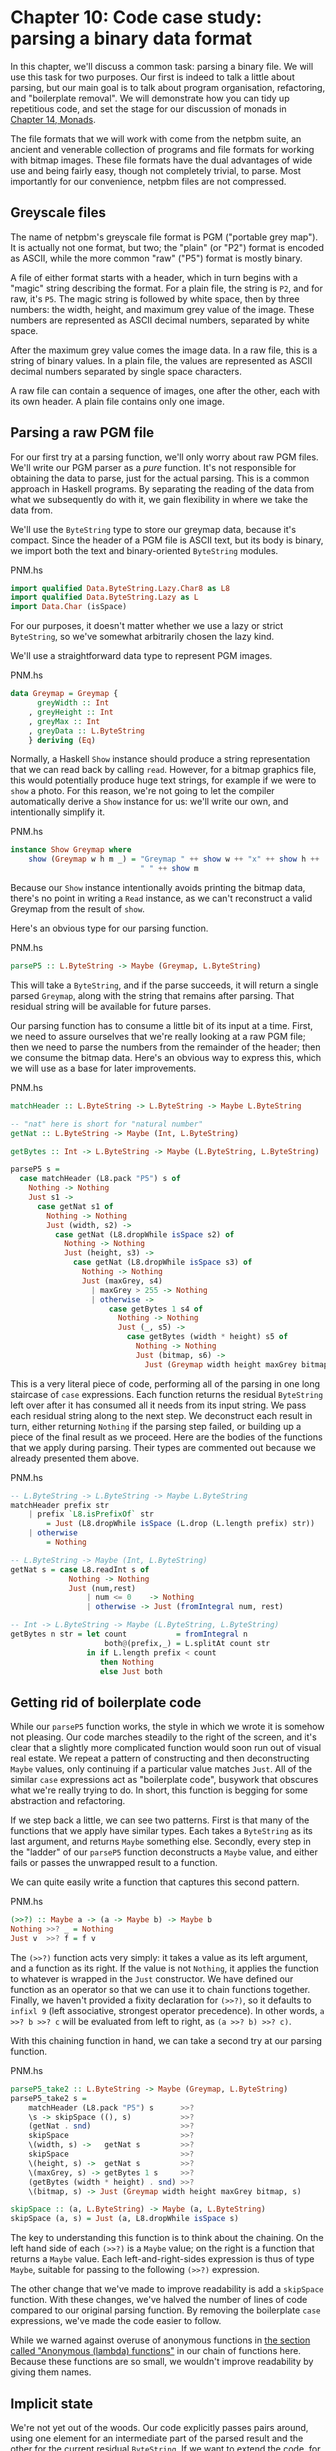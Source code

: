 * Chapter 10: Code case study: parsing a binary data format

In this chapter, we'll discuss a common task: parsing a binary
file. We will use this task for two purposes. Our first is indeed
to talk a little about parsing, but our main goal is to talk about
program organisation, refactoring, and "boilerplate removal". We
will demonstrate how you can tidy up repetitious code, and set the
stage for our discussion of monads in [[file:15-monads.org][Chapter 14, Monads]].

The file formats that we will work with come from the netpbm
suite, an ancient and venerable collection of programs and file
formats for working with bitmap images. These file formats have
the dual advantages of wide use and being fairly easy, though not
completely trivial, to parse. Most importantly for our
convenience, netpbm files are not compressed.

** Greyscale files

The name of netpbm's greyscale file format is PGM ("portable grey
map"). It is actually not one format, but two; the "plain" (or
"P2") format is encoded as ASCII, while the more common "raw"
("P5") format is mostly binary.

A file of either format starts with a header, which in turn begins
with a "magic" string describing the format. For a plain file, the
string is ~P2~, and for raw, it's ~P5~. The magic string is
followed by white space, then by three numbers: the width, height,
and maximum grey value of the image. These numbers are represented
as ASCII decimal numbers, separated by white space.

After the maximum grey value comes the image data. In a raw file,
this is a string of binary values. In a plain file, the values are
represented as ASCII decimal numbers separated by single space
characters.

A raw file can contain a sequence of images, one after the other,
each with its own header. A plain file contains only one image.

** Parsing a raw PGM file

For our first try at a parsing function, we'll only worry about
raw PGM files. We'll write our PGM parser as a /pure/ function.
It's not responsible for obtaining the data to parse, just for the
actual parsing. This is a common approach in Haskell programs. By
separating the reading of the data from what we subsequently do
with it, we gain flexibility in where we take the data from.

We'll use the ~ByteString~ type to store our greymap data, because
it's compact. Since the header of a PGM file is ASCII text, but
its body is binary, we import both the text and binary-oriented
~ByteString~ modules.

#+CAPTION: PNM.hs
#+BEGIN_SRC haskell
import qualified Data.ByteString.Lazy.Char8 as L8
import qualified Data.ByteString.Lazy as L
import Data.Char (isSpace)
#+END_SRC

For our purposes, it doesn't matter whether we use a lazy or
strict ~ByteString~, so we've somewhat arbitrarily chosen the lazy
kind.

We'll use a straightforward data type to represent PGM images.

#+CAPTION: PNM.hs
#+BEGIN_SRC haskell
data Greymap = Greymap {
      greyWidth :: Int
    , greyHeight :: Int
    , greyMax :: Int
    , greyData :: L.ByteString
    } deriving (Eq)
#+END_SRC

Normally, a Haskell ~Show~ instance should produce a string
representation that we can read back by calling ~read~. However,
for a bitmap graphics file, this would potentially produce huge
text strings, for example if we were to ~show~ a photo. For this
reason, we're not going to let the compiler automatically derive a
~Show~ instance for us: we'll write our own, and intentionally
simplify it.

#+CAPTION: PNM.hs
#+BEGIN_SRC haskell
instance Show Greymap where
    show (Greymap w h m _) = "Greymap " ++ show w ++ "x" ++ show h ++
                             " " ++ show m
#+END_SRC

Because our ~Show~ instance intentionally avoids printing the
bitmap data, there's no point in writing a ~Read~ instance, as we
can't reconstruct a valid Greymap from the result of ~show~.

Here's an obvious type for our parsing function.

#+CAPTION: PNM.hs
#+BEGIN_SRC haskell
parseP5 :: L.ByteString -> Maybe (Greymap, L.ByteString)
#+END_SRC

This will take a ~ByteString~, and if the parse succeeds, it will
return a single parsed ~Greymap~, along with the string that
remains after parsing. That residual string will be available for
future parses.

Our parsing function has to consume a little bit of its input at a
time. First, we need to assure ourselves that we're really looking
at a raw PGM file; then we need to parse the numbers from the
remainder of the header; then we consume the bitmap data. Here's
an obvious way to express this, which we will use as a base for
later improvements.

#+CAPTION: PNM.hs
#+BEGIN_SRC haskell
matchHeader :: L.ByteString -> L.ByteString -> Maybe L.ByteString

-- "nat" here is short for "natural number"
getNat :: L.ByteString -> Maybe (Int, L.ByteString)

getBytes :: Int -> L.ByteString -> Maybe (L.ByteString, L.ByteString)

parseP5 s =
  case matchHeader (L8.pack "P5") s of
    Nothing -> Nothing
    Just s1 ->
      case getNat s1 of
        Nothing -> Nothing
        Just (width, s2) ->
          case getNat (L8.dropWhile isSpace s2) of
            Nothing -> Nothing
            Just (height, s3) ->
              case getNat (L8.dropWhile isSpace s3) of
                Nothing -> Nothing
                Just (maxGrey, s4)
                  | maxGrey > 255 -> Nothing
                  | otherwise ->
                      case getBytes 1 s4 of
                        Nothing -> Nothing
                        Just (_, s5) ->
                          case getBytes (width * height) s5 of
                            Nothing -> Nothing
                            Just (bitmap, s6) ->
                              Just (Greymap width height maxGrey bitmap, s6)
#+END_SRC

This is a very literal piece of code, performing all of the
parsing in one long staircase of ~case~ expressions. Each function
returns the residual ~ByteString~ left over after it has consumed
all it needs from its input string. We pass each residual string
along to the next step. We deconstruct each result in turn, either
returning ~Nothing~ if the parsing step failed, or building up a
piece of the final result as we proceed. Here are the bodies of
the functions that we apply during parsing. Their types are
commented out because we already presented them above.

#+CAPTION: PNM.hs
#+BEGIN_SRC haskell
-- L.ByteString -> L.ByteString -> Maybe L.ByteString
matchHeader prefix str
    | prefix `L8.isPrefixOf` str
        = Just (L8.dropWhile isSpace (L.drop (L.length prefix) str))
    | otherwise
        = Nothing

-- L.ByteString -> Maybe (Int, L.ByteString)
getNat s = case L8.readInt s of
             Nothing -> Nothing
             Just (num,rest)
                 | num <= 0    -> Nothing
                 | otherwise -> Just (fromIntegral num, rest)

-- Int -> L.ByteString -> Maybe (L.ByteString, L.ByteString)
getBytes n str = let count           = fromIntegral n
                     both@(prefix,_) = L.splitAt count str
                 in if L.length prefix < count
                    then Nothing
                    else Just both
#+END_SRC

** Getting rid of boilerplate code

While our ~parseP5~ function works, the style in which we wrote it
is somehow not pleasing. Our code marches steadily to the right of
the screen, and it's clear that a slightly more complicated
function would soon run out of visual real estate. We repeat a
pattern of constructing and then deconstructing ~Maybe~ values,
only continuing if a particular value matches ~Just~. All of the
similar ~case~ expressions act as "boilerplate code", busywork
that obscures what we're really trying to do. In short, this
function is begging for some abstraction and refactoring.

If we step back a little, we can see two patterns. First is that
many of the functions that we apply have similar types. Each takes
a ~ByteString~ as its last argument, and returns ~Maybe~ something
else. Secondly, every step in the "ladder" of our ~parseP5~
function deconstructs a ~Maybe~ value, and either fails or passes
the unwrapped result to a function.

We can quite easily write a function that captures this second
pattern.

#+CAPTION: PNM.hs
#+BEGIN_SRC haskell
(>>?) :: Maybe a -> (a -> Maybe b) -> Maybe b
Nothing >>? _ = Nothing
Just v  >>? f = f v
#+END_SRC

The ~(>>?)~ function acts very simply: it takes a value as its
left argument, and a function as its right. If the value is not
~Nothing~, it applies the function to whatever is wrapped in the
~Just~ constructor. We have defined our function as an operator so
that we can use it to chain functions together. Finally, we
haven't provided a fixity declaration for ~(>>?)~, so it defaults
to ~infixl 9~ (left associative, strongest operator precedence).
In other words, ~a >>? b >>? c~ will be evaluated from left to
right, as ~(a >>? b) >>? c)~.

With this chaining function in hand, we can take a second try at
our parsing function.

#+CAPTION: PNM.hs
#+BEGIN_SRC haskell
parseP5_take2 :: L.ByteString -> Maybe (Greymap, L.ByteString)
parseP5_take2 s =
    matchHeader (L8.pack "P5") s      >>?
    \s -> skipSpace ((), s)           >>?
    (getNat . snd)                    >>?
    skipSpace                         >>?
    \(width, s) ->   getNat s         >>?
    skipSpace                         >>?
    \(height, s) ->  getNat s         >>?
    \(maxGrey, s) -> getBytes 1 s     >>?
    (getBytes (width * height) . snd) >>?
    \(bitmap, s) -> Just (Greymap width height maxGrey bitmap, s)

skipSpace :: (a, L.ByteString) -> Maybe (a, L.ByteString)
skipSpace (a, s) = Just (a, L8.dropWhile isSpace s)
#+END_SRC

The key to understanding this function is to think about the
chaining. On the left hand side of each ~(>>?)~ is a ~Maybe~
value; on the right is a function that returns a ~Maybe~ value.
Each left-and-right-sides expression is thus of type ~Maybe~,
suitable for passing to the following ~(>>?)~ expression.

The other change that we've made to improve readability is add a
~skipSpace~ function. With these changes, we've halved the number
of lines of code compared to our original parsing function. By
removing the boilerplate ~case~ expressions, we've made the code
easier to follow.

While we warned against overuse of anonymous functions in
[[file:4-functional-programming.org::*Anonymous (lambda) functions][the section called "Anonymous (lambda) functions"]]
in our chain of functions here. Because these functions are so
small, we wouldn't improve readability by giving them names.

** Implicit state

We're not yet out of the woods. Our code explicitly passes pairs
around, using one element for an intermediate part of the parsed
result and the other for the current residual ~ByteString~. If we
want to extend the code, for example to track the number of bytes
we've consumed so that we can report the location of a parse
failure, we already have eight different spots that we will need
to modify, just to pass a three-tuple around.

This approach makes even a small body of code difficult to change.
The problem lies with our use of pattern matching to pull values
out of each pair: we have embedded the knowledge that we are
always working with pairs straight into our code. As pleasant and
helpful as pattern matching is, it can lead us in some undesirable
directions if we do not use it carefully.

Let's do something to address the inflexibility of our new code.
First, we will change the type of state that our parser uses.

#+CAPTION: Parse.hs
#+BEGIN_SRC haskell
import qualified Data.ByteString.Lazy.Char8 as L8
import qualified Data.ByteString.Lazy as L
import Data.Int

data ParseState = ParseState {
      string :: L.ByteString
    , offset :: Int64
    } deriving (Show)
#+END_SRC

In our switch to an algebraic data type, we added the ability to
track both the current residual string and the offset into the
original string since we started parsing. The more important
change was our use of record syntax: we can now /avoid/ pattern
matching on the pieces of state that we pass around, and use the
accessor functions ~string~ and ~offset~ instead.

We have given our parsing state a name. When we name something, it
can become easier to reason about. For example, we can now look at
parsing as a kind of function: it consumes a parsing state, and
produces both a new parsing state and some other piece of
information. We can directly represent this as a Haskell type.

#+CAPTION: Parse.hs
#+BEGIN_SRC haskell
simpleParse :: ParseState -> (a, ParseState)
simpleParse = undefined
#+END_SRC

To provide more help to our users, we would like to report an
error message if parsing fails. This only requires a minor tweak
to the type of our parser.

#+CAPTION: Parse.hs
#+BEGIN_SRC haskell
betterParse :: ParseState -> Either String (a, ParseState)
betterParse = undefined
#+END_SRC

In order to future-proof our code, it is best if we do not expose
the implementation of our parser to our users. When we explicitly
used pairs for state earlier, we found ourselves in trouble almost
immediately, once we considered extending the capabilities of our
parser. To stave off a repeat of that difficulty, we will hide the
details of our parser type using a ~newtype~ declaration.

#+CAPTION: Parse.hs
#+BEGIN_SRC haskell
newtype Parse a = Parse {
    runParse :: ParseState -> Either String (a, ParseState)
}
#+END_SRC

Remember that the ~newtype~ definition is just a compile-time
wrapper around a function, so it has no run-time overhead. When we
want to use the function, we will apply the ~runParser~ accessor.

If we do not export the ~Parse~ value constructor from our module,
we can ensure that nobody else will be able to accidentally create
a parser, nor will they be able to inspect its internals via
pattern matching.

*** The identity parser

Let's try to define a simple parser, the /identity/ parser. All it
does is turn whatever it is passed into the result of the parse.
In this way, it somewhat resembles the ~id~ function.

#+CAPTION: Parse.hs
#+BEGIN_SRC haskell
identity :: a -> Parse a
identity a = Parse (\s -> Right (a, s))
#+END_SRC

This function leaves the parse state untouched, and uses its
argument as the result of the parse. We wrap the body of the
function in our ~Parse~ type to satisfy the type checker. How can
we use this wrapped function to parse something?

The first thing we must do is peel off the ~Parse~ wrapper so that
we can get at the function inside. We do so using the ~runParse~
function. We also need to construct a ~ParseState~, then run our
parsing function on that parse state. Finally, we'd like to
separate the result of the parse from the final ~ParseState~.

#+CAPTION: Parse.hs
#+BEGIN_SRC haskell
parse :: Parse a -> L.ByteString -> Either String a
parse parser initState
    = case runParse parser (ParseState initState 0) of
        Left err          -> Left err
        Right (result, _) -> Right result
#+END_SRC

Because neither the ~identity~ parser nor the ~parse~ function
examines the parse state, we don't even need to create an input
string in order to try our code.

#+BEGIN_SRC screen
ghci> :load Parse
[1 of 1] Compiling Main             ( Parse.hs, interpreted )
Ok, one module loaded.
ghci> :type parse (identity 1) undefined
parse (identity 1) undefined :: Num a => Either String a
ghci> parse (identity 1) undefined
Right 1
ghci> parse (identity "foo") undefined
Right "foo"
#+END_SRC

A parser that doesn't even inspect its input might not seem
interesting, but we will shortly see that in fact it is useful.
Meanwhile, we have gained confidence that our types are correct
and that we understand the basic workings of our code.

*** Record syntax, updates, and pattern matching

Record syntax is useful for more than just accessor functions: we
can use it to copy and partly change an existing value. In use,
the notation looks like this.

#+CAPTION: Parse.hs
#+BEGIN_SRC haskell
modifyOffset :: ParseState -> Int64 -> ParseState
modifyOffset initState newOffset = initState { offset = newOffset }
#+END_SRC

This creates a new ~ParseState~ value identical to ~initState~,
but with its ~offset~ field set to whatever value we specify for
~newOffset~.

#+BEGIN_SRC screen
ghci> let before = ParseState (L8.pack "foo") 0
ghci> let after = modifyOffset before 3
ghci> before
ParseState {string = "foo", offset = 0}
ghci> after
ParseState {string = "foo", offset = 3}
#+END_SRC

We can set as many fields as we want inside the curly braces,
separating them using commas.

*** A more interesting parser

Let's focus now on writing a parser that does something
meaningful. We're not going to get too ambitious yet: all we want
to do is parse a single byte.

#+CAPTION: Parse.hs
#+BEGIN_SRC haskell
-- import the Word8 type from Data.Word
parseByte :: Parse Word8
parseByte =
    getState ==> \initState ->
    case L.uncons (string initState) of
      Nothing ->
          bail "no more input"
      Just (byte,remainder) ->
          putState newState ==> \_ ->
          identity byte
        where newState = initState { string = remainder,
                                     offset = newOffset }
              newOffset = offset initState + 1
#+END_SRC

There are a number of new functions in our definition.

The ~L8.uncons~ function takes the first element from a
~ByteString~.

#+BEGIN_SRC screen
ghci> L8.uncons (L8.pack "foo")
Just ('f',Chunk "oo" Empty)
ghci> L8.uncons L8.empty
Nothing
#+END_SRC

Our ~getState~ function retrieves the current parsing state, while
~putState~ replaces it. The ~bail~ function terminates parsing and
reports an error. The ~(==>)~ function chains parsers together. We
will cover each of these functions shortly.

#+BEGIN_TIP
Hanging lambdas

The definition of ~parseByte~ has a visual style that we haven't
discussed before. It contains anonymous functions in which the
parameters and ~->~ sit at the end of a line, with the function's
body following on the next line.

This style of laying out an anonymous function doesn't have an
official name, so let's call it a "hanging lambda". Its main use
is to make room for more text in the body of the function. It also
makes it more visually clear that there's a relationship between
one function and the one that follows. Often, for instance, the
result of the first function is being passed as a parameter to the
second.
#+END_TIP

*** Obtaining and modifying the parse state

Our ~parseByte~ function doesn't take the parse state as an
argument. Instead, it has to call ~getState~ to get a copy of the
state, and ~putState~ to replace the current state with a new one.

#+CAPTION: Parse.hs
#+BEGIN_SRC haskell
getState :: Parse ParseState
getState = Parse (\s -> Right (s, s))

putState :: ParseState -> Parse ()
putState s = Parse (\_ -> Right ((), s))
#+END_SRC

When reading these functions, recall that the left element of the
tuple is the result of a ~Parse~, while the right is the current
~ParseState~. This makes it easier to follow what these functions
are doing.

The ~getState~ function extracts the current parsing state, so
that the caller can access the string. The ~putState~ function
replaces the current parsing state with a new one. This becomes
the state that will be seen by the next function in the ~(==>)~
chain.

These functions let us move explicit state handling into the
bodies of only those functions that need it. Many functions don't
need to know what the current state is, and so they'll never call
~getState~ or ~putState~. This lets us write more compact code
than our earlier parser, which had to pass tuples around by hand.
We will see the effect in some of the code that follows.

We've packaged up the details of the parsing state into the
~ParseState~ type, and we work with it using accessors instead of
pattern matching. Now that the parsing state is passed around
implicitly, we gain a further benefit. If we want to add more
information to the parsing state, all we need to do is modify the
definition of ~ParseState~, and the bodies of whatever functions
need the new information. Compared to our earlier parsing code,
where all of our state was exposed through pattern matching, this
is much more modular: the only code we affect is code that needs
the new information.

*** Reporting parse errors

We carefully defined our ~Parse~ type to accommodate the
possibility of failure. The ~(==>)~ combinator checks for a parse
failure and stops parsing if it runs into a failure. But we
haven't yet introduced the ~bail~ function, which we use to report
a parse error.

#+CAPTION: Parse.hs
#+BEGIN_SRC haskell
bail :: String -> Parse a
bail err = Parse $ \s -> Left $
           "byte offset " ++ show (offset s) ++ ": " ++ err
#+END_SRC

After we call ~bail~, ~(==>)~ will successfully pattern match on
the ~Left~ constructor that it wraps the error message with, and
it will not invoke the next parser in the chain. This will cause
the error message to percolate back through the chain of prior
callers.

*** Chaining parsers together

The ~(==>)~ function serves a similar purpose to our earlier
~(>>?)~ function: it is "glue" that lets us chain functions
together.

#+CAPTION: Parse.hs
#+BEGIN_SRC haskell
(==>) :: Parse a -> (a -> Parse b) -> Parse b
firstParser ==> secondParser = Parse chainedParser
  where chainedParser initState =
          case runParse firstParser initState of
            Left errMessage ->
                Left errMessage
            Right (firstResult, newState) ->
                runParse (secondParser firstResult) newState
#+END_SRC

The body of ~(==>)~ is interesting, and ever so slightly tricky.
Recall that the ~Parse~ type represents really a function inside a
wrapper. Since ~(==>)~ lets us chain two ~Parse~ values to produce
a third, it must return a function, in a wrapper.

The function doesn't really "do" much: it just creates a /closure/
to remember the values of ~firstParser~ and ~secondParser~.

#+BEGIN_TIP
Tip

A closure is simply the pairing of a function with its
/environment/, the bound variables that it can see. Closures are
commonplace in Haskell. For instance, the section ~(+5)~ is a
closure. An implementation must record the value ~5~ as the second
argument to the ~(+)~ operator, so that the resulting function can
add ~5~ to whatever value it is passed.
#+END_TIP

This closure will not be unwrapped and applied until we apply
~parse~. At that point, it will be applied with a ~ParseState~. It
will apply ~firstParser~ and inspect its result. If that parse
fails, the closure will fail too. Otherwise, it will pass the
result of the parse and the new ~ParseState~ to ~secondParser~.

This is really quite fancy and subtle stuff: we're effectively
passing the ~ParseState~ down the chain of ~Parse~ values in a
hidden argument. (We'll be revisiting this kind of code in a few
chapters, so don't fret if that description seemed dense.)

** Introducing functors

We're by now thoroughly familiar with the ~map~ function, which
applies a function to every element of a list, returning a list of
possibly a different type.

#+BEGIN_SRC screen
ghci> map (+1) [1,2,3]
[2,3,4]
ghci> map show [1,2,3]
["1","2","3"]
ghci> :type map show
map show :: (Show a) => [a] -> [String]
#+END_SRC

This ~map~-like activity can be useful in other instances. For
example, consider a binary tree.

#+CAPTION: TreeMap.hs
#+BEGIN_SRC haskell
data Tree a = Node (Tree a) (Tree a)
            | Leaf a
              deriving (Show)
#+END_SRC

If we want to take a tree of strings and turn it into a tree
containing the lengths of those strings, we could write a function
to do this.

#+CAPTION: TreeMap.hs
#+BEGIN_SRC haskell
treeLengths (Leaf s) = Leaf (length s)
treeLengths (Node l r) = Node (treeLengths l) (treeLengths r)
#+END_SRC

Now that our eyes are attuned to looking for patterns that we can
turn into generally useful functions, we can see a possible case
of this here.

#+CAPTION: TreeMap.hs
#+BEGIN_SRC haskell
treeMap :: (a -> b) -> Tree a -> Tree b
treeMap f (Leaf a)   = Leaf (f a)
treeMap f (Node l r) = Node (treeMap f l) (treeMap f r)
#+END_SRC

As we might hope, ~treeLengths~ and ~treeMap length~ give the same
results.

#+BEGIN_SRC screen
ghci> :l TreeMap.hs
[1 of 1] Compiling Main             ( TreeMap.hs, interpreted )
Ok, one module loaded.
ghci> let tree = Node (Leaf "foo") (Node (Leaf "x") (Leaf "quux"))
ghci> treeLengths tree
Node (Leaf 3) (Node (Leaf 1) (Leaf 4))
ghci> treeMap length tree
Node (Leaf 3) (Node (Leaf 1) (Leaf 4))
ghci> treeMap (odd . length) tree
Node (Leaf True) (Node (Leaf True) (Leaf False))
#+END_SRC

Haskell provides a well-known type class to further generalise
~treeMap~. This type class is named ~Functor~, and it defines one
function, ~fmap~.

#+CAPTION: TreeMap.hs
#+BEGIN_SRC haskell
class Functor f where
    fmap :: (a -> b) -> f a -> f b
#+END_SRC

We can think of ~fmap~ as a kind of /lifting/ function, as we
introduced in
[[file:9-a-library-for-searching-the-file-system.org::*Avoiding boilerplate with lifting][the section called "Avoiding boilerplate with lifting"]]
function over ordinary values ~a -> b~ and lifts it to become a
function over a type whose constructor takes one type parameter
~f a -> f b~, where ~f~ is the type.

If we substitute ~Tree~ for the type variable ~f~, for example,
the type of ~fmap~ is identical to the type of ~treeMap~, and in
fact we can use ~treeMap~ as the implementation of ~fmap~ over
Trees.

#+CAPTION: TreeMap.hs
#+BEGIN_SRC haskell
instance Functor Tree where
    fmap = treeMap
#+END_SRC

~map~ is actually the implementation of ~fmap~ for lists.

#+CAPTION: TreeMap.hs
#+BEGIN_SRC haskell
instance Functor [] where
    fmap = map
#+END_SRC

So we can use ~fmap~ over different types.

#+BEGIN_SRC screen
ghci> fmap length ["foo","quux"]
[3,4]
ghci> fmap length (Node (Leaf "Livingstone") (Leaf "I presume"))
Node (Leaf 11) (Leaf 9)
#+END_SRC

The Prelude defines instances of ~Functor~ for several common
types, notably lists and ~Maybe~.

#+CAPTION: TreeMap.hs
#+BEGIN_SRC haskell
instance Functor Maybe where
    fmap _ Nothing  = Nothing
    fmap f (Just x) = Just (f x)
#+END_SRC

The instance for ~Maybe~ makes it particularly clear what an
~fmap~ implementation needs to do. The implementation must have a
sensible behaviour for each of a type's constructors. If a value
is wrapped in ~Just~, for example, the ~fmap~ implementation calls
the function on the unwrapped value, then rewraps it in ~Just~.

The definition of ~Functor~ imposes a few obvious restrictions on
what we can do with ~fmap~. For example, we can only make
instances of ~Functor~ from types that have exactly one type
parameter.

We can't write an ~fmap~ implementation for ~Either a b~ or
~(a, b)~, for example, because these have two type parameters. We
also can't write one for ~Bool~ or ~Int~, as they have no type
parameters.

In addition, we can't place any constraints on our type
definition. What does this mean? To illustrate, let's first look
at a normal ~data~ definition and its ~Functor~ instance.

#+CAPTION: ValidFunctor.hs
#+BEGIN_SRC haskell
data Foo a = Foo a

instance Functor Foo where
    fmap f (Foo a) = Foo (f a)
#+END_SRC

When we define a new type, we can add a type constraint just
after the ~data~ keyword as follows.

#+CAPTION: ValidFunctor.hs
#+BEGIN_SRC haskell
data Eq a => Bar a = Bar a

instance Functor Bar where
    fmap f (Bar a) = Bar (f a)
#+END_SRC

This says that we can only put a type ~a~ into a ~Foo~ if ~a~ is a
member of the ~Eq~ type class. However, the constraint renders it
impossible to write a ~Functor~ instance for ~Bar~.

#+BEGIN_SRC screen
ghci> :load ValidFunctor
[1 of 1] Compiling Main             ( ValidFunctor.hs, interpreted )

ValidFunctor.hs:1:6: error:
    Illegal datatype context (use DatatypeContexts): Eq a =>
  |
1 | data Eq a => Bar a = Bar a
  |      ^^^^
Failed, no modules loaded.
#+END_SRC

*** Constraints on type definitions are bad

Adding a constraint to a type definition is essentially never a
good idea. It has the effect of forcing you to add type
constraints to /every/ function that will operate on values of
that type. Let's say that we need a stack data structure that we
want to be able to query to see whether its elements obey some
ordering. Here's a naive definition of the data type.

#+CAPTION: TypeConstraint.hs
#+BEGIN_SRC haskell
data (Ord a) => OrdStack a = Bottom
                           | Item a (OrdStack a)
                             deriving (Show)
#+END_SRC

If we want to write a function that checks the stack to see
whether it is increasing (i.e. every element is bigger than the
element below it), we'll obviously need an ~Ord~ constraint to
perform the pairwise comparisons.

#+CAPTION: TypeConstraint.hs
#+BEGIN_SRC haskell
isIncreasing :: (Ord a) => OrdStack a -> Bool
isIncreasing (Item a rest@(Item b _))
    | a < b     = isIncreasing rest
    | otherwise = False
isIncreasing _  = True
#+END_SRC

However, because we wrote the type constraint on the type
definition, that constraint ends up infecting places where it
isn't needed: we need to add the ~Ord~ constraint to ~push~, which
does not care about the ordering of elements on the stack.

#+CAPTION: TypeConstraint.hs
#+BEGIN_SRC haskell
push :: (Ord a) => a -> OrdStack a -> OrdStack a
push a s = Item a s
#+END_SRC

Try removing that ~Ord~ constraint above, and the definition of
~push~ will fail to typecheck.

This is why our attempt to write a ~Functor~ instance for ~Bar~
failed earlier: it would have required an ~Eq~ constraint to
somehow get retroactively added to the signature of ~fmap~.

Now that we've tentatively established that putting a type
constraint on a type definition is a misfeature of Haskell, what's
a more sensible alternative? The answer is simply to omit type
constraints from type definitions, and instead place them on the
functions that need them.

In this example, we can drop the ~Ord~ constraints from ~OrdStack~
and ~push~. It needs to stay on ~isIncreasing~, which otherwise
couldn't call ~(<)~. We now have the constraints where they
actually matter. This has the further benefit of making the type
signatures better document the true requirements of each function.

Several Haskell types follow this pattern. The ~Map~ type in the
~Data.Map~ module requires that its keys be ordered, but the type
itself does not have such a constraint. The constraint is
expressed on functions like ~insert~, where it's actually needed,
and not on ~size~, where ordering isn't used.

*** Infix use of ~fmap~

Quite often, you'll see ~fmap~ called as an operator.

#+BEGIN_SRC screen
ghci> (1+) `fmap` [1,2,3] ++ [4,5,6]
[2,3,4,4,5,6]
#+END_SRC

Perhaps strangely, plain old ~map~ is almost never used in this
way.

One possible reason for the stickiness of the ~fmap~-as-operator
meme is that this use lets us omit parentheses from its second
argument. Fewer parentheses leads to reduced mental juggling while
reading a function.

#+BEGIN_SRC screen
ghci> fmap (1+) ([1,2,3] ++ [4,5,6])
[2,3,4,5,6,7]
#+END_SRC

There's also a ~(<$>)~ operator that is an alias for ~fmap~. The
~$~ in its name appeals to the similarity between applying a
function to its arguments (using the ~($)~ operator) and lifting a
function into a functor. We will see that this works well for
parsing when we return to the code that we have been writing.

*** Thinking more about functors

We've made a few implicit assumptions about how functors ought to
work. It's helpful to make these explicit and to think of them as
rules to follow, because this lets us treat functors as uniform,
well-behaved objects. We have only two rules to remember, and
they're simple.

Our first rule is that a functor must preserve /identity/. That
is, applying ~fmap id~ to a value should give us back an identical
value.

#+BEGIN_SRC screen
ghci> fmap id (Node (Leaf "a") (Leaf "b"))
Node (Leaf "a") (Leaf "b")
#+END_SRC

Our second rule is that functors must be /composable/. That is,
composing two uses of ~fmap~ should give the same result as one
~fmap~ with the same functions composed.

#+BEGIN_SRC screen
ghci> (fmap even . fmap length) (Just "twelve")
Just True
ghci> fmap (even . length) (Just "twelve")
Just True
#+END_SRC

Another way of looking at these two rules is that a functor must
preserve /shape/. The structure of a collection should not be
affected by a functor; only the values that it contains should
change.

#+BEGIN_SRC screen
ghci> fmap odd (Just 1)
Just True
ghci> fmap odd Nothing
Nothing
#+END_SRC

If you're writing a ~Functor~ instance, it's useful to keep these
rules in mind, and indeed to test them, because the compiler can't
check the rules we've listed above. On the other hand, if you're
simply /using/ functors, the rules are "natural" enough that
there's no need to memorise them. They just formalize a few
intuitive notions of "do what I mean". Here is a pseudocode
representation of the expected behavior.

#+CAPTION: FunctorLaws.hs
#+BEGIN_SRC haskell
fmap id      == id
fmap (f . g) == fmap f . fmap g
#+END_SRC

** Writing a functor instance for ~Parse~

For the types we have surveyed so far, the behaviour we ought to
expect of ~fmap~ has been obvious. This is a little less clear for
~Parse~, due to its complexity. A reasonable guess is that the
function we're ~fmap~ping should be applied to the current result
of a parse, and leave the parse state untouched.

#+CAPTION: Parse.hs
#+BEGIN_SRC haskell
instance Functor Parse where
    fmap f parser = parser ==> \result ->
                    identity (f result)
#+END_SRC

This definition is easy to read, so let's perform a few quick
experiments to see if we're following our rules for functors.

First, we'll check that identity is preserved. Let's try this
first on a parse that ought to fail: parsing a byte from an empty
string (remember that ~(<$>)~ is ~fmap~).

#+BEGIN_SRC screen
ghci> parse parseByte L.empty
Left "byte offset 0: no more input"
ghci> parse (id <$> parseByte) L.empty
Left "byte offset 0: no more input"
#+END_SRC

Good. Now for a parse that should succeed.

#+BEGIN_SRC screen
ghci> input = L8.pack "foo"
ghci> L.head input
102
ghci> parse parseByte input
Right 102
ghci> parse (id <$> parseByte) input
Right 102
#+END_SRC

By inspecting the results above, we can also see that our functor
instance is obeying our second rule, that of preserving shape.
Failure is preserved as failure, and success as success.

Finally, we'll ensure that composability is preserved.

#+BEGIN_SRC screen
ghci> parse ((chr . fromIntegral) <$> parseByte) input
Right 'f'
ghci> parse (chr <$> fromIntegral <$> parseByte) input
Right 'f'
#+END_SRC

On the basis of this brief inspection, our ~Functor~ instance
appears to be well behaved.

** Using functors for parsing

All this talk of functors had a purpose: they often let us write
tidy, expressive code. Recall the ~parseByte~ function that we
introduced earlier. In recasting our PGM parser to use our new
parser infrastructure, we'll often want to work with ASCII
characters instead of ~Word8~ values.

While we could write a ~parseChar~ function that has a similar
structure to ~parseByte~, we can now avoid this code duplication
by taking advantage of the functor nature of ~Parse~. Our functor
takes the result of a parse and applies a function to it, so what
we need is a function that turns a ~Word8~ into a ~Char~.

#+CAPTION: Parse.hs
#+BEGIN_SRC haskell
-- import Data.Char

w2c :: Word8 -> Char
w2c = chr . fromIntegral

parseChar :: Parse Char
parseChar = w2c <$> parseByte
#+END_SRC

We can also use functors to write a compact "peek" function. This
returns ~Nothing~ if we're at the end of the input string.
Otherwise, it returns the next character without consuming it
(i.e. it inspects, but doesn't disturb, the current parsing
state).

#+CAPTION: Parse.hs
#+BEGIN_SRC haskell
peekByte :: Parse (Maybe Word8)
peekByte = (fmap fst . L.uncons . string) <$> getState
#+END_SRC

The same lifting trick that let us define ~parseChar~ lets us
write a compact definition for ~peekChar~.

#+CAPTION: Parse.hs
#+BEGIN_SRC haskell
peekChar :: Parse (Maybe Char)
peekChar = fmap w2c <$> peekByte
#+END_SRC

Notice that ~peekByte~ and ~peekChar~ each make two calls to
~fmap~, one of which is disguised as ~(<$>)~. This is necessary
because the type ~Parse (Maybe a)~ is a functor within a functor.
We thus have to lift a function twice to "get it into" the inner
functor.

Finally, we'll write another generic combinator, which is the
~Parse~ analogue of the familiar ~takeWhile~: it consumes its
input while its predicate returns ~True~.

#+CAPTION: Parse.hs
#+BEGIN_SRC haskell
parseWhile :: (Word8 -> Bool) -> Parse [Word8]
parseWhile p = (fmap p <$> peekByte) ==> \mp ->
               if mp == Just True
               then parseByte ==> \b ->
                    (b:) <$> parseWhile p
               else identity []
#+END_SRC

Once again, we're using functors in several places (doubled up,
when necessary) to reduce the verbosity of our code. Here's a
rewrite of the same function in a more direct style that does not
use functors.

#+CAPTION: Parse.hs
#+BEGIN_SRC haskell
parseWhileVerbose p =
    peekByte ==> \mc ->
    case mc of
      Nothing -> identity []
      Just c | p c ->
                 parseByte ==> \b ->
                 parseWhileVerbose p ==> \bs ->
                 identity (b:bs)
             | otherwise ->
                 identity []
#+END_SRC

The more verbose definition is likely easier to read when you are
less familiar with functors. However, use of functors is
sufficiently common in Haskell code that the more compact
representation should become second nature (both to read and to
write) fairly quickly.

** Rewriting our PGM parser

With our new parsing code, what does the raw PGM parsing function
look like now?

#+CAPTION: Parse.hs
#+BEGIN_SRC haskell
-- import PNM

parseRawPGM =
    parseWhileWith w2c notWhite ==> \header -> skipSpaces ==>&
    assert (header == "P5") "invalid raw header" ==>&
    parseNat ==> \width -> skipSpaces ==>&
    parseNat ==> \height -> skipSpaces ==>&
    parseNat ==> \maxGrey ->
    parseByte ==>&
    parseBytes (width * height) ==> \bitmap ->
    identity (Greymap width height maxGrey bitmap)
  where notWhite = (`notElem` " \r\n\t")
#+END_SRC

This definition makes use of a few more helper functions that we
present here, following a pattern that should by now be familiar.

#+CAPTION: Parse.hs
#+BEGIN_SRC haskell
parseWhileWith :: (Word8 -> a) -> (a -> Bool) -> Parse [a]
parseWhileWith f p = fmap f <$> parseWhile (p . f)

parseNat :: Parse Int
parseNat = parseWhileWith w2c isDigit ==> \digits ->
           if null digits
           then bail "no more input"
           else let n = read digits
                in if n < 0
                   then bail "integer overflow"
                   else identity n

(==>&) :: Parse a -> Parse b -> Parse b
p ==>& f = p ==> \_ -> f

skipSpaces :: Parse ()
skipSpaces = parseWhileWith w2c isSpace ==>& identity ()

assert :: Bool -> String -> Parse ()
assert True  _   = identity ()
assert False err = bail err
#+END_SRC

The ~(==>&)~ combinator chains parsers like ~(==>)~, but the right
hand side ignores the result from the left. The ~assert~ function
lets us check a property, and abort parsing with a useful error
message if the property is ~False~.

Notice how few of the functions that we have written make any
reference to the current parsing state. Most notably, where our
old ~parseP5~ function explicitly passed two-tuples down the chain
of dataflow, all of the state management in ~parseRawPGM~ is
hidden from us.

Of course, we can't completely avoid inspecting and modifying the
parsing state. Here's a case in point, the last of the helper
functions needed by ~parseRawPGM~.

#+CAPTION: Parse.hs
#+BEGIN_SRC haskell
parseBytes :: Int -> Parse L.ByteString
parseBytes n =
    getState ==> \st ->
    let n' = fromIntegral n
        (h, t) = L.splitAt n' (string st)
        st' = st { offset = offset st + L.length h, string = t }
    in putState st' ==>&
       assert (L.length h == n') "end of input" ==>&
       identity h
#+END_SRC

** Future directions

Our main theme in this chapter has been abstraction. We found
passing explicit state down a chain of functions to be
unsatisfactory, so we abstracted this detail away. We noticed some
recurring needs as we worked out our parsing code, and abstracted
those into common functions. Along the way, we introduced the
notion of a functor, which offers a generalised way to map over a
parameterised type.

We will revisit parsing in [[file:14-using-parsec.org][Chapter 16, /Using Parsec/]], to discuss
Parsec, a widely used and flexible parsing library. And in
[[file:15-monads.org][Chapter 14, Monads]], we will return to our theme of abstraction,
where we will find that much of the code that we have developed in
this chapter can be further simplified by the use of monads.

For efficiently parsing binary data represented as a ~ByteString~,
a number of packages are available via the Hackage package
database. At the time of writing, the most popular is named
~binary~, which is easy to use and offers high performance.

** Exercises

1. Write a parser for "plain" PGM files.
2. In our description of "raw" PGM files, we omitted a small
   detail. If the "maximum grey" value in the header is less than
   256, each pixel is represented by a single byte. However, it
   can range up to 65535, in which case each pixel will be
   represented by two bytes, in big endian order (most significant
   byte first).

   Rewrite the raw PGM parser to accommodate both the single and
   double-byte pixel formats.
3. Extend your parser so that it can identify a raw or plain PGM
   file, and parse the appropriate file type.
